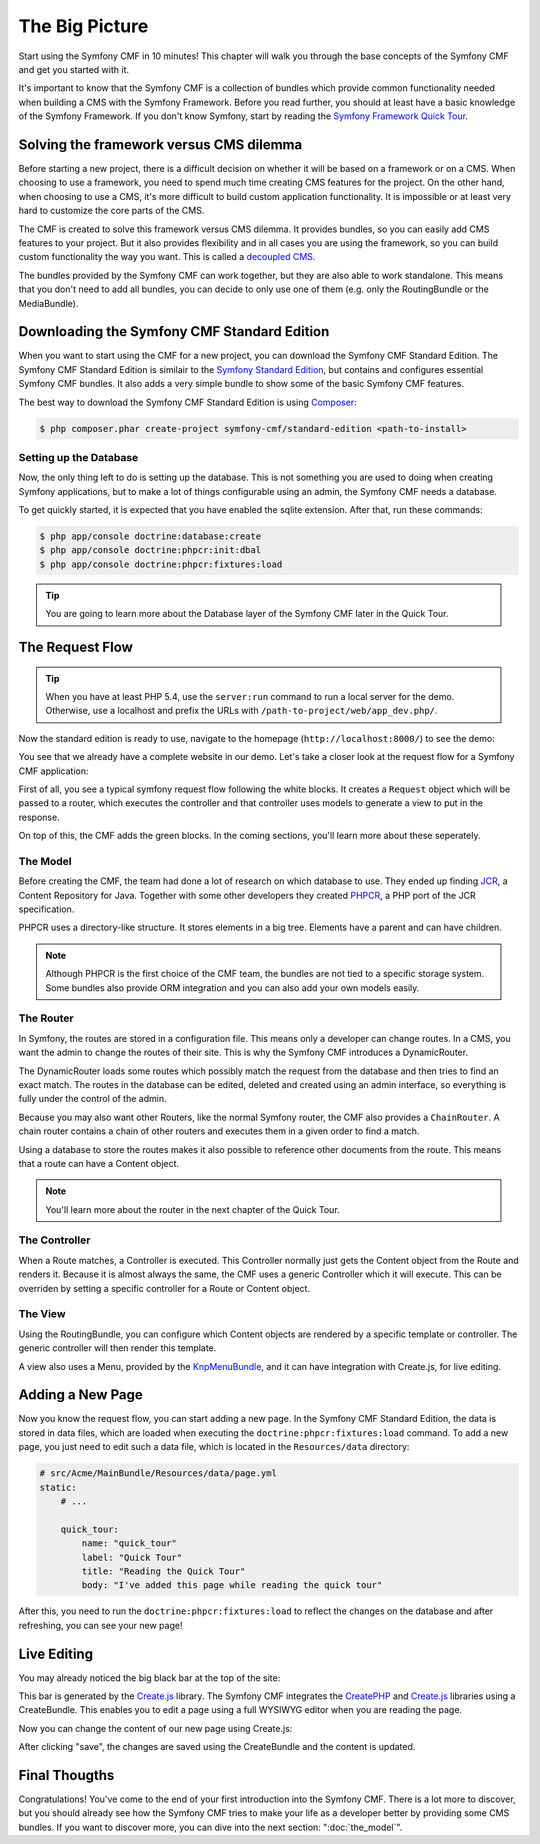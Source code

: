 .. index::
    single: The Big Picture; Quick Tour

The Big Picture
===============

Start using the Symfony CMF in 10 minutes! This chapter will walk you through
the base concepts of the Symfony CMF and get you started with it.

It's important to know that the Symfony CMF is a collection of bundles which
provide common functionality needed when building a CMS with the Symfony
Framework. Before you read further, you should at least have a basic knowledge
of the Symfony Framework. If you don't know Symfony, start by reading the
`Symfony Framework Quick Tour`_.

Solving the framework versus CMS dilemma
----------------------------------------

Before starting a new project, there is a difficult decision on whether it
will be based on a framework or on a CMS. When choosing to use a framework,
you need to spend much time creating CMS features for the project. On the
other hand, when choosing to use a CMS, it's more difficult to build custom
application functionality. It is impossible or at least very hard to customize
the core parts of the CMS.

The CMF is created to solve this framework versus CMS dilemma. It provides
bundles, so you can easily add CMS features to your project. But it also
provides flexibility and in all cases you are using the framework, so you can
build custom functionality the way you want. This is called a `decoupled CMS`_.

The bundles provided by the Symfony CMF can work together, but they are also
able to work standalone. This means that you don't need to add all bundles, you
can decide to only use one of them (e.g. only the RoutingBundle or the MediaBundle).

Downloading the Symfony CMF Standard Edition
--------------------------------------------

When you want to start using the CMF for a new project, you can download the
Symfony CMF Standard Edition. The Symfony CMF Standard Edition is similair to
the `Symfony Standard Edition`_, but contains and configures essential Symfony
CMF bundles. It also adds a very simple bundle to show some of the basic
Symfony CMF features.

The best way to download the Symfony CMF Standard Edition is using Composer_:

.. code-block:: bash

    $ php composer.phar create-project symfony-cmf/standard-edition <path-to-install>

Setting up the Database
~~~~~~~~~~~~~~~~~~~~~~~

Now, the only thing left to do is setting up the database. This is not
something you are used to doing when creating Symfony applications, but to make a
lot of things configurable using an admin, the Symfony CMF needs a database.

To get quickly started, it is expected that you have enabled the sqlite
extension. After that, run these commands:

.. code-block:: bash

    $ php app/console doctrine:database:create
    $ php app/console doctrine:phpcr:init:dbal
    $ php app/console doctrine:phpcr:fixtures:load

.. tip::

    You are going to learn more about the Database layer of the Symfony CMF
    later in the Quick Tour.

.. seealso::

    For a complete installation guide, see the ":doc:`../book/installation`"
    chapter of the Book.

The Request Flow
----------------

.. tip::

    When you have at least PHP 5.4, use the ``server:run`` command to run a
    local server for the demo. Otherwise, use a localhost and prefix the URLs
    with ``/path-to-project/web/app_dev.php/``.

Now the standard edition is ready to use, navigate to the homepage
(``http://localhost:8000/``) to see the demo:

.. image:: ../_images/quick_tour/big-picture-home.png

You see that we already have a complete website in our demo. Let's take a
closer look at the request flow for a Symfony CMF application:

.. image:: ../_images/quick_tour/request_flow.png

First of all, you see a typical symfony request flow following the white
blocks. It creates a ``Request`` object which will be passed to a router,
which executes the controller and that controller uses models to generate a
view to put in the response.

On top of this, the CMF adds the green blocks. In the coming sections, you'll
learn more about these seperately.

The Model
~~~~~~~~~

Before creating the CMF, the team had done a lot of research on which database
to use. They ended up finding JCR_, a Content Repository for Java. Together
with some other developers they created PHPCR_, a PHP port of the JCR
specification.

PHPCR uses a directory-like structure. It stores elements in a big tree.
Elements have a parent and can have children.

.. note::

    Although PHPCR is the first choice of the CMF team, the bundles are not
    tied to a specific storage system. Some bundles also provide ORM
    integration and you can also add your own models easily.

The Router
~~~~~~~~~~

In Symfony, the routes are stored in a configuration file. This means only a
developer can change routes. In a CMS, you want the admin to change the
routes of their site. This is why the Symfony CMF introduces a DynamicRouter.

The DynamicRouter loads some routes which possibly match the request from the
database and then tries to find an exact match. The routes in the database can
be edited, deleted and created using an admin interface, so everything is
fully under the control of the admin.

Because you may also want other Routers, like the normal Symfony router, the
CMF also provides a ``ChainRouter``. A chain router contains a chain of other
routers and executes them in a given order to find a match.

Using a database to store the routes makes it also possible to reference other
documents from the route. This means that a route can have a Content
object.

.. note::

    You'll learn more about the router in the next chapter of the Quick Tour.

The Controller
~~~~~~~~~~~~~~

When a Route matches, a Controller is executed. This Controller normally just
gets the Content object from the Route and renders it. Because it is almost
always the same, the CMF uses a generic Controller which it will execute. This
can be overriden by setting a specific controller for a Route or Content
object.

The View
~~~~~~~~

Using the RoutingBundle, you can configure which Content objects are rendered
by a specific template or controller. The generic controller will then render
this template.

A view also uses a Menu, provided by the KnpMenuBundle_, and it can have
integration with Create.js, for live editing.

Adding a New Page
-----------------

Now you know the request flow, you can start adding a new page. In the Symfony
CMF Standard Edition, the data is stored in data files, which are loaded when
executing the ``doctrine:phpcr:fixtures:load`` command. To add a new page, you
just need to edit such a data file, which is located in the ``Resources/data``
directory:

.. code-block:: yaml

    # src/Acme/MainBundle/Resources/data/page.yml
    static:
        # ...

        quick_tour:
            name: "quick_tour"
            label: "Quick Tour"
            title: "Reading the Quick Tour"
            body: "I've added this page while reading the quick tour"

After this, you need to run the ``doctrine:phpcr:fixtures:load`` to reflect
the changes on the database and after refreshing, you can see your new page!

.. image:: ../_images/quick_tour/big-picture-new-page.png

Live Editing
------------

You may already noticed the big black bar at the top of the site:

.. image:: ../_images/quick_tour/big-picture-createjs-bar.png

This bar is generated by the `Create.js`_ library. The Symfony CMF integrates
the CreatePHP_ and `Create.js`_ libraries using a CreateBundle. This enables
you to edit a page using a full WYSIWYG editor when you are reading the page.

Now you can change the content of our new page using Create.js:

.. image:: ../_images/quick_tour/big-picture-edit-page.png

After clicking "save", the changes are saved using the CreateBundle and the
content is updated.

Final Thougths
--------------

Congratulations! You've come to the end of your first introduction into the
Symfony CMF. There is a lot more to discover, but you should already see how
the Symfony CMF tries to make your life as a developer better by providing
some CMS bundles. If you want to discover more, you can dive into the next
section: ":doc:`the_model`".

.. _`decoupled CMS`: http://decoupledcms.org
.. _`Symfony Framework Quick Tour`: http://symfony.com/doc/current/quick_tour/the_big_picture.html
.. _`Symfony Standard Edition`: https://github.com/symfony/symfony-standard
.. _JCR: http://en.wikipedia.org/wiki/Content_repository_API_for_Java
.. _PHPCR: http://phpcr.github.io/
.. _KnpMenuBundle: http://knpbundles.com/KnpLabs/KnpMenuBundle
.. _Composer: http://getcomposer.org/
.. _`Create.js`: http://createjs.org/
.. _CreatePHP: http://demo.createphp.org/
